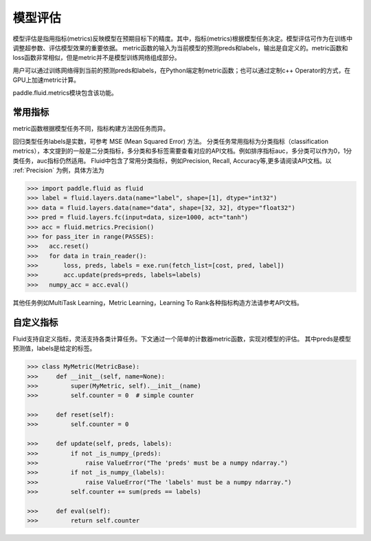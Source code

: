 ############
模型评估
############

模型评估是指用指标(metrics)反映模型在预期目标下的精度。其中，指标(metrics)根据模型任务决定。模型评估可作为在训练中调整超参数、评估模型效果的重要依据。
metric函数的输入为当前模型的预测preds和labels，输出是自定义的。metric函数和loss函数非常相似，但是metric并不是模型训练网络组成部分。

用户可以通过训练网络得到当前的预测preds和labels，在Python端定制metric函数；也可以通过定制c++ Operator的方式，在GPU上加速metric计算。

paddle.fluid.metrics模块包含该功能。


常用指标
############

metric函数根据模型任务不同，指标构建方法因任务而异。

回归类型任务labels是实数，可参考 MSE (Mean Squared Error) 方法。
分类任务常用指标为分类指标（classification metrics），本文提到的一般是二分类指标，多分类和多标签需要查看对应的API文档。例如排序指标auc，多分类可以作为0，1分类任务，auc指标仍然适用。
Fluid中包含了常用分类指标，例如Precision, Recall, Accuracy等,更多请阅读API文档。以 :ref:`Precision` 为例，具体方法为

.. code-block:: python

   >>> import paddle.fluid as fluid
   >>> label = fluid.layers.data(name="label", shape=[1], dtype="int32")
   >>> data = fluid.layers.data(name="data", shape=[32, 32], dtype="float32")
   >>> pred = fluid.layers.fc(input=data, size=1000, act="tanh")
   >>> acc = fluid.metrics.Precision()
   >>> for pass_iter in range(PASSES):
   >>>   acc.reset()
   >>>   for data in train_reader():
   >>>       loss, preds, labels = exe.run(fetch_list=[cost, pred, label])
   >>>       acc.update(preds=preds, labels=labels)
   >>>   numpy_acc = acc.eval()
      

其他任务例如MultiTask Learning，Metric Learning，Learning To Rank各种指标构造方法请参考API文档。

自定义指标
############
Fluid支持自定义指标，灵活支持各类计算任务。下文通过一个简单的计数器metric函数，实现对模型的评估。
其中preds是模型预测值，labels是给定的标签。

.. code-block:: python

   >>> class MyMetric(MetricBase):
   >>>     def __init__(self, name=None):
   >>>         super(MyMetric, self).__init__(name)
   >>>         self.counter = 0  # simple counter

   >>>     def reset(self):
   >>>         self.counter = 0

   >>>     def update(self, preds, labels):
   >>>         if not _is_numpy_(preds):
   >>>             raise ValueError("The 'preds' must be a numpy ndarray.")
   >>>         if not _is_numpy_(labels):
   >>>             raise ValueError("The 'labels' must be a numpy ndarray.")
   >>>         self.counter += sum(preds == labels)

   >>>     def eval(self):
   >>>         return self.counter
